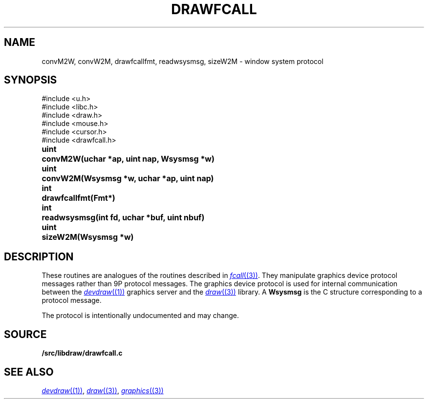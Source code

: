 .TH DRAWFCALL 3
.SH NAME
convM2W, convW2M, drawfcallfmt, readwsysmsg, sizeW2M \- window system protocol
.SH SYNOPSIS
.nf
.PP
.ft L
#include <u.h>
#include <libc.h>
#include <draw.h>
#include <mouse.h>
#include <cursor.h>
#include <drawfcall.h>
.ft P
.ta \w'\fLuint 'u
.PP
.B
uint	convM2W(uchar *ap, uint nap, Wsysmsg *w)
.PP
.B
uint	convW2M(Wsysmsg *w, uchar *ap, uint nap)
.PP
.B
int	drawfcallfmt(Fmt*)
.PP
.B
int	readwsysmsg(int fd, uchar *buf, uint nbuf)
.PP
.B
uint	sizeW2M(Wsysmsg *w)
.SH DESCRIPTION
These routines are analogues of the routines described in 
.MR fcall (3) .
They manipulate graphics device protocol messages
rather than 9P protocol messages.
The graphics device protocol is used for internal 
communication between the
.MR devdraw (1)
graphics server
and the
.MR draw (3)
library.
A
.B Wsysmsg
is the C structure corresponding to a protocol message.
.PP
The protocol is intentionally undocumented and may change.
.SH SOURCE
.B \*9/src/libdraw/drawfcall.c
.SH SEE ALSO
.MR devdraw (1) ,
.MR draw (3) ,
.MR graphics (3)
